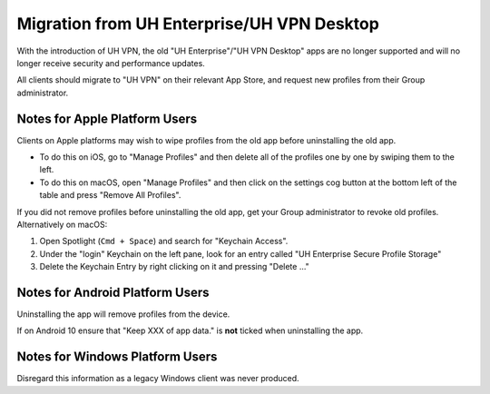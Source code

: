 Migration from UH Enterprise/UH VPN Desktop
===========================================

With the introduction of UH VPN, the old "UH Enterprise"/"UH VPN Desktop" apps are
no longer supported and will no longer receive security and performance updates.

All clients should migrate to "UH VPN" on their relevant App Store, and request
new profiles from their Group administrator.

Notes for Apple Platform Users
~~~~~~~~~~~~~~~~~~~~~~~~~~~~~~

Clients on Apple platforms may wish to wipe profiles from the old app before
uninstalling the old app.

- To do this on iOS, go to "Manage Profiles" and then delete all of the profiles
  one by one by swiping them to the left.
- To do this on macOS, open "Manage Profiles" and then click on the settings cog
  button at the bottom left of the table and press "Remove All Profiles".

If you did not remove profiles before uninstalling the old app, get your Group
administrator to revoke old profiles.  Alternatively on macOS:

1. Open Spotlight (``Cmd + Space``) and search for "Keychain Access".
2. Under the "login" Keychain on the left pane, look for an entry called
   "UH Enterprise Secure Profile Storage"
3. Delete the Keychain Entry by right clicking on it and pressing "Delete ..."

Notes for Android Platform Users
~~~~~~~~~~~~~~~~~~~~~~~~~~~~~~~~

Uninstalling the app will remove profiles from the device.

If on Android 10 ensure that "Keep XXX of app data." is **not** ticked when
uninstalling the app.

Notes for Windows Platform Users
~~~~~~~~~~~~~~~~~~~~~~~~~~~~~~~~

Disregard this information as a legacy Windows client was never produced.